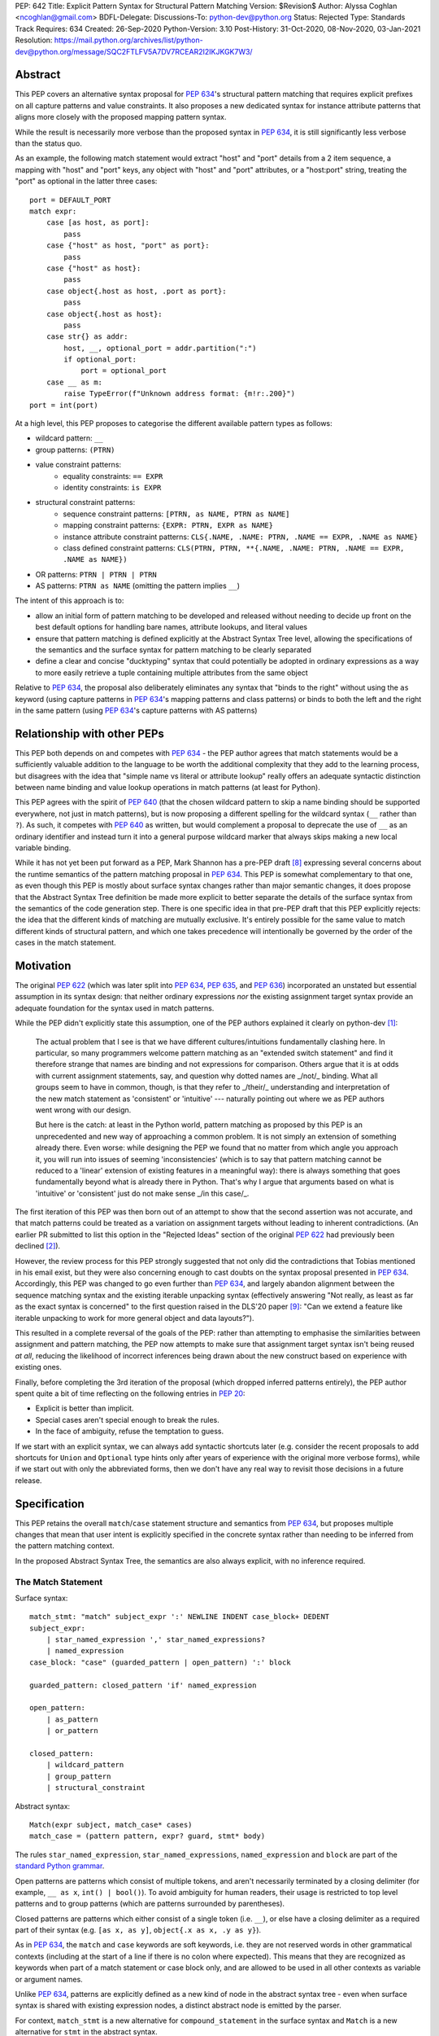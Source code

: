 PEP: 642
Title: Explicit Pattern Syntax for Structural Pattern Matching
Version: $Revision$
Author: Alyssa Coghlan <ncoghlan@gmail.com>
BDFL-Delegate:
Discussions-To: python-dev@python.org
Status: Rejected
Type: Standards Track
Requires: 634
Created: 26-Sep-2020
Python-Version: 3.10
Post-History: 31-Oct-2020, 08-Nov-2020, 03-Jan-2021
Resolution: https://mail.python.org/archives/list/python-dev@python.org/message/SQC2FTLFV5A7DV7RCEAR2I2IKJKGK7W3/

Abstract
========

This PEP covers an alternative syntax proposal for :pep:`634`'s structural pattern
matching that requires explicit prefixes on all capture patterns and value
constraints. It also proposes a new dedicated syntax for instance attribute
patterns that aligns more closely with the proposed mapping pattern syntax.

While the result is necessarily more verbose than the proposed syntax in
:pep:`634`, it is still significantly less verbose than the status quo.

As an example, the following match statement would extract "host" and "port"
details from a 2 item sequence, a mapping with "host" and "port" keys, any
object with "host" and "port" attributes, or a "host:port" string, treating
the "port" as optional in the latter three cases::

    port = DEFAULT_PORT
    match expr:
        case [as host, as port]:
            pass
        case {"host" as host, "port" as port}:
            pass
        case {"host" as host}:
            pass
        case object{.host as host, .port as port}:
            pass
        case object{.host as host}:
            pass
        case str{} as addr:
            host, __, optional_port = addr.partition(":")
            if optional_port:
                port = optional_port
        case __ as m:
            raise TypeError(f"Unknown address format: {m!r:.200}")
    port = int(port)


At a high level, this PEP proposes to categorise the different available pattern
types as follows:

* wildcard pattern: ``__``
* group patterns: ``(PTRN)``
* value constraint patterns:
    * equality constraints: ``== EXPR``
    * identity constraints: ``is EXPR``
* structural constraint patterns:
    * sequence constraint patterns: ``[PTRN, as NAME, PTRN as NAME]``
    * mapping constraint patterns: ``{EXPR: PTRN, EXPR as NAME}``
    * instance attribute constraint patterns:
      ``CLS{.NAME, .NAME: PTRN, .NAME == EXPR, .NAME as NAME}``
    * class defined constraint patterns:
      ``CLS(PTRN, PTRN, **{.NAME, .NAME: PTRN, .NAME == EXPR, .NAME as NAME})``
* OR patterns: ``PTRN | PTRN | PTRN``
* AS patterns: ``PTRN as NAME`` (omitting the pattern implies ``__``)

The intent of this approach is to:

* allow an initial form of pattern matching to be developed and released without
  needing to decide up front on the best default options for handling bare names,
  attribute lookups, and literal values
* ensure that pattern matching is defined explicitly at the Abstract Syntax Tree
  level, allowing the specifications of the semantics and the surface syntax for
  pattern matching to be clearly separated
* define a clear and concise "ducktyping" syntax that could potentially be
  adopted in ordinary expressions as a way to more easily retrieve a tuple
  containing multiple attributes from the same object

Relative to :pep:`634`, the proposal also deliberately eliminates any syntax that
"binds to the right" without using the ``as`` keyword (using capture patterns
in :pep:`634`'s mapping patterns and class patterns) or binds to both the left and
the right in the same pattern (using :pep:`634`'s capture patterns with AS patterns)


Relationship with other PEPs
============================

This PEP both depends on and competes with :pep:`634` - the PEP author agrees that
match statements would be a sufficiently valuable addition to the language to
be worth the additional complexity that they add to the learning process, but
disagrees with the idea that "simple name vs literal or attribute lookup"
really offers an adequate syntactic distinction between name binding and value
lookup operations in match patterns (at least for Python).

This PEP agrees with the spirit of :pep:`640` (that the chosen wildcard pattern to
skip a name binding should be supported everywhere, not just in match patterns),
but is now proposing a different spelling for the wildcard syntax (``__`` rather
than ``?``). As such, it competes with :pep:`640` as written, but would complement
a proposal to deprecate the use of ``__`` as an ordinary identifier and instead
turn it into a general purpose wildcard marker that always skips making a new
local variable binding.

While it has not yet been put forward as a PEP, Mark Shannon has a pre-PEP draft
[8]_ expressing several concerns about the runtime semantics of the pattern
matching proposal in :pep:`634`. This PEP is somewhat complementary to that one, as
even though this PEP is mostly about surface syntax changes rather than major
semantic changes, it does propose that the Abstract Syntax Tree definition be
made more explicit to better separate the details of the surface syntax from the
semantics of the code generation step. There is one specific idea in that pre-PEP
draft that this PEP explicitly rejects: the idea that the different kinds of
matching are mutually exclusive. It's entirely possible for the same value to
match different kinds of structural pattern, and which one takes precedence will
intentionally be governed by the order of the cases in the match statement.


Motivation
==========

The original :pep:`622` (which was later split into :pep:`634`, :pep:`635`, and :pep:`636`)
incorporated an unstated but essential assumption in its syntax design: that
neither ordinary expressions *nor* the existing assignment target syntax provide
an adequate foundation for the syntax used in match patterns.

While the PEP didn't explicitly state this assumption, one of the PEP authors
explained it clearly on python-dev [1]_:

    The actual problem that I see is that we have different cultures/intuitions
    fundamentally clashing here.  In particular, so many programmers welcome
    pattern matching as an "extended switch statement" and find it therefore
    strange that names are binding and not expressions for comparison.  Others
    argue that it is at odds with current assignment statements, say, and
    question why dotted names are _/not/_ binding.  What all groups seem to
    have in common, though, is that they refer to _/their/_ understanding and
    interpretation of the new match statement as 'consistent' or 'intuitive'
    --- naturally pointing out where we as PEP authors went wrong with our
    design.

    But here is the catch: at least in the Python world, pattern matching as
    proposed by this PEP is an unprecedented and new way of approaching a common
    problem.  It is not simply an extension of something already there.  Even
    worse: while designing the PEP we found that no matter from which angle you
    approach it, you will run into issues of seeming 'inconsistencies' (which is
    to say that pattern matching cannot be reduced to a 'linear' extension of
    existing features in a meaningful way): there is always something that goes
    fundamentally beyond what is already there in Python.  That's why I argue
    that arguments based on what is 'intuitive' or 'consistent' just do not
    make sense _/in this case/_.

The first iteration of this PEP was then born out of an attempt to show that the
second assertion was not accurate, and that match patterns could be treated
as a variation on assignment targets without leading to inherent contradictions.
(An earlier PR submitted to list this option in the "Rejected Ideas" section
of the original :pep:`622` had previously been declined [2]_).

However, the review process for this PEP strongly suggested that not only did
the contradictions that Tobias mentioned in his email exist, but they were also
concerning enough to cast doubts on the syntax proposal presented in :pep:`634`.
Accordingly, this PEP was changed to go even further than :pep:`634`, and largely
abandon alignment between the sequence matching syntax and the existing iterable
unpacking syntax (effectively answering "Not really, as least as far as the
exact syntax is concerned" to the first question raised in the DLS'20 paper
[9]_: "Can we extend a feature like iterable unpacking to work for more general
object and data layouts?").

This resulted in a complete reversal of the goals of the PEP: rather than
attempting to emphasise the similarities between assignment and pattern matching,
the PEP now attempts to make sure that assignment target syntax isn't being
reused *at all*, reducing the likelihood of incorrect inferences being drawn
about the new construct based on experience with existing ones.

Finally, before completing the 3rd iteration of the proposal (which dropped
inferred patterns entirely), the PEP author spent quite a bit of time reflecting
on the following entries in :pep:`20`:

* Explicit is better than implicit.
* Special cases aren't special enough to break the rules.
* In the face of ambiguity, refuse the temptation to guess.

If we start with an explicit syntax, we can always add syntactic shortcuts later
(e.g. consider the recent proposals to add shortcuts for ``Union`` and
``Optional`` type hints only after years of experience with the original more
verbose forms), while if we start out with only the abbreviated forms,
then we don't have any real way to revisit those decisions in a future release.


Specification
=============

This PEP retains the overall ``match``/``case`` statement structure and semantics
from :pep:`634`, but proposes multiple changes that mean that user intent is
explicitly specified in the concrete syntax rather than needing to be inferred
from the pattern matching context.

In the proposed Abstract Syntax Tree, the semantics are also always explicit,
with no inference required.


The Match Statement
-------------------

Surface syntax::

  match_stmt: "match" subject_expr ':' NEWLINE INDENT case_block+ DEDENT
  subject_expr:
      | star_named_expression ',' star_named_expressions?
      | named_expression
  case_block: "case" (guarded_pattern | open_pattern) ':' block

  guarded_pattern: closed_pattern 'if' named_expression

  open_pattern:
      | as_pattern
      | or_pattern

  closed_pattern:
      | wildcard_pattern
      | group_pattern
      | structural_constraint

Abstract syntax::

    Match(expr subject, match_case* cases)
    match_case = (pattern pattern, expr? guard, stmt* body)


The rules ``star_named_expression``, ``star_named_expressions``,
``named_expression`` and ``block`` are part of the `standard Python
grammar <https://docs.python.org/3.10/reference/grammar.html>`_.

Open patterns are patterns which consist of multiple tokens, and aren't
necessarily terminated by a closing delimiter (for example, ``__ as x``,
``int() | bool()``). To avoid ambiguity for human readers, their usage is
restricted to top level patterns and to group patterns (which are patterns
surrounded by parentheses).

Closed patterns are patterns which either consist of a single token
(i.e. ``__``), or else have a closing delimiter as a required part of their
syntax (e.g. ``[as x, as y]``, ``object{.x as x, .y as y}``).

As in :pep:`634`, the ``match`` and ``case`` keywords are soft keywords, i.e. they
are not reserved words in other grammatical contexts (including at the
start of a line if there is no colon where expected).  This means
that they are recognized as keywords when part of a match
statement or case block only, and are allowed to be used in all
other contexts as variable or argument names.

Unlike :pep:`634`, patterns are explicitly defined as a new kind of node in the
abstract syntax tree - even when surface syntax is shared with existing
expression nodes, a distinct abstract node is emitted by the parser.

For context, ``match_stmt`` is a new alternative for
``compound_statement`` in the surface syntax and ``Match`` is a new
alternative for ``stmt`` in the abstract syntax.


Match Semantics
^^^^^^^^^^^^^^^

This PEP largely retains the overall pattern matching semantics proposed in
:pep:`634`.

The proposed syntax for patterns changes significantly, and is discussed in
detail below.

There are also some proposed changes to the semantics of class defined
constraints (class patterns in :pep:`634`) to eliminate the need to special case
any builtin types (instead, the introduction of dedicated syntax for instance
attribute constraints allows the behaviour needed by those builtin types to be
specified as applying to any type that sets ``__match_args__`` to ``None``)


Guards
^^^^^^

This PEP retains the guard clause semantics proposed in :pep:`634`.

However, the syntax is changed slightly to require that when a guard clause
is present, the case pattern must be a *closed* pattern.

This makes it clearer to the reader where the pattern ends and the guard clause
begins. (This is mainly a potential problem with OR patterns, where the guard
clause looks kind of like the start of a conditional expression in the final
pattern. Actually doing that isn't legal syntax, so there's no ambiguity as far
as the compiler is concerned, but the distinction may not be as clear to a human
reader)


Irrefutable case blocks
^^^^^^^^^^^^^^^^^^^^^^^

The definition of irrefutable case blocks changes slightly in this PEP relative
to :pep:`634`, as capture patterns no longer exist as a separate concept from
AS patterns.

Aside from that caveat, the handling of irrefutable cases is the same as in
:pep:`634`:

* wildcard patterns are irrefutable
* AS patterns whose left-hand side is irrefutable
* OR patterns containing at least one irrefutable pattern
* parenthesized irrefutable patterns
* a case block is considered irrefutable if it has no guard and its
  pattern is irrefutable.
* a match statement may have at most one irrefutable case block, and it
  must be last.


Patterns
--------

The top-level surface syntax for patterns is as follows::

    open_pattern: # Pattern may use multiple tokens with no closing delimiter
        | as_pattern
        | or_pattern

    as_pattern: [closed_pattern] pattern_as_clause

    or_pattern: '|'.simple_pattern+

    simple_pattern: # Subnode where "as" and "or" patterns must be parenthesised
        | closed_pattern
        | value_constraint

    closed_pattern: # Require a single token or a closing delimiter in pattern
        | wildcard_pattern
        | group_pattern
        | structural_constraint

As described above, the usage of open patterns is limited to top level case
clauses and when parenthesised in a group pattern.

The abstract syntax for patterns explicitly indicates which elements are
subpatterns and which elements are subexpressions or identifiers::

    pattern = MatchAlways
         | MatchValue(matchop op, expr value)
         | MatchSequence(pattern* patterns)
         | MatchMapping(expr* keys, pattern* patterns)
         | MatchAttrs(expr cls, identifier* attrs, pattern* patterns)
         | MatchClass(expr cls, pattern* patterns, identifier* extra_attrs, pattern* extra_patterns)

         | MatchRestOfSequence(identifier? target)
         -- A NULL entry in the MatchMapping key list handles capturing extra mapping keys

         | MatchAs(pattern? pattern, identifier target)
         | MatchOr(pattern* patterns)


AS Patterns
^^^^^^^^^^^

Surface syntax::

    as_pattern: [closed_pattern] pattern_as_clause
    pattern_as_clause: 'as' pattern_capture_target
    pattern_capture_target: !"__" NAME !('.' | '(' | '=')

(Note: the name on the right may not be ``__``.)

Abstract syntax::

    MatchAs(pattern? pattern, identifier target)

An AS pattern matches the closed pattern on the left of the ``as``
keyword against the subject.  If this fails, the AS pattern fails.
Otherwise, the AS pattern binds the subject to the name on the right
of the ``as`` keyword and succeeds.

If no pattern to match is given, the wildcard pattern (``__``) is implied.

To avoid confusion with the `wildcard pattern`_, the double underscore (``__``)
is not permitted as a capture target (this is what ``!"__"`` expresses).

A capture pattern always succeeds.  It binds the subject value to the
name using the scoping rules for name binding established for named expressions
in :pep:`572`.  (Summary: the name becomes a local
variable in the closest containing function scope unless there's an
applicable ``nonlocal`` or ``global`` statement.)

In a given pattern, a given name may be bound only once.  This
disallows for example ``case [as x, as x]: ...`` but allows
``case [as x] | (as x)``:

As an open pattern, the usage of AS patterns is limited to top level case
clauses and when parenthesised in a group pattern. However, several of the
structural constraints allow the use of ``pattern_as_clause`` in relevant
locations to bind extracted elements of the matched subject to local variables.
These are mostly represented in the abstract syntax tree as ``MatchAs`` nodes,
aside from the dedicated ``MatchRestOfSequence`` node in sequence patterns.


OR Patterns
^^^^^^^^^^^

Surface syntax::

    or_pattern: '|'.simple_pattern+

    simple_pattern: # Subnode where "as" and "or" patterns must be parenthesised
        | closed_pattern
        | value_constraint

Abstract syntax::

    MatchOr(pattern* patterns)

When two or more patterns are separated by vertical bars (``|``),
this is called an OR pattern. (A single simple pattern is just that)

Only the final subpattern may be irrefutable.

Each subpattern must bind the same set of names.

An OR pattern matches each of its subpatterns in turn to the subject,
until one succeeds.  The OR pattern is then deemed to succeed.
If none of the subpatterns succeed the OR pattern fails.

Subpatterns are mostly required to be closed patterns, but the parentheses may
be omitted for value constraints.


Value constraints
^^^^^^^^^^^^^^^^^

Surface syntax::

    value_constraint:
        | eq_constraint
        | id_constraint

    eq_constraint: '==' closed_expr
    id_constraint: 'is' closed_expr

    closed_expr: # Require a single token or a closing delimiter in expression
        | primary
        | closed_factor

    closed_factor: # "factor" is the main grammar node for these unary ops
        | '+' primary
        | '-' primary
        | '~' primary

Abstract syntax::

    MatchValue(matchop op, expr value)
    matchop = EqCheck | IdCheck


The rule ``primary`` is defined in the standard Python grammar, and only
allows expressions that either consist of a single token, or else are required
to end with a closing delimiter.

Value constraints replace :pep:`634`'s literal patterns and value patterns.

Equality constraints are written as ``== EXPR``, while identity constraints are
written as ``is EXPR``.

An equality constraint succeeds if the subject value compares equal to the
value given on the right, while an identity constraint succeeds only if they are
the exact same object.

The expressions to be compared against are largely restricted to either
single tokens (e.g. names, strings, numbers, builtin constants), or else to
expressions that are required to end with a closing delimiter.

The use of the high precedence unary operators is also permitted, as the risk of
perceived ambiguity is low, and being able to specify negative numbers without
parentheses is desirable.

When the same constraint expression occurs multiple times in the same match
statement, the interpreter may cache the first value calculated and reuse it,
rather than repeat the expression evaluation. (As for :pep:`634` value patterns,
this cache is strictly tied to a given execution of a given match statement.)

Unlike literal patterns in :pep:`634`, this PEP requires that complex
literals be parenthesised to be accepted by the parser. See the Deferred
Ideas section for discussion on that point.

If this PEP were to be adopted in preference to :pep:`634`, then all literal and
value patterns would instead be written more explicitly as value constraints::

    # Literal patterns
    match number:
        case == 0:
            print("Nothing")
        case == 1:
            print("Just one")
        case == 2:
            print("A couple")
        case == -1:
            print("One less than nothing")
        case == (1-1j):
            print("Good luck with that...")

    # Additional literal patterns
    match value:
        case == True:
            print("True or 1")
        case == False:
            print("False or 0")
        case == None:
            print("None")
        case == "Hello":
            print("Text 'Hello'")
        case == b"World!":
            print("Binary 'World!'")

    # Matching by identity rather than equality
    SENTINEL = object()
    match value:
        case is True:
            print("True, not 1")
        case is False:
            print("False, not 0")
        case is None:
            print("None, following PEP 8 comparison guidelines")
        case is ...:
            print("May be useful when writing __getitem__ methods?")
        case is SENTINEL:
            print("Matches the sentinel by identity, not just value")

    # Matching against variables and attributes
    from enum import Enum
    class Sides(str, Enum):
        SPAM = "Spam"
        EGGS = "eggs"
        ...

    preferred_side = Sides.EGGS
    match entree[-1]:
        case == Sides.SPAM:  # Compares entree[-1] == Sides.SPAM.
            response = "Have you got anything without Spam?"
        case == preferred_side:  # Compares entree[-1] == preferred_side
            response = f"Oh, I love {preferred_side}!"
        case as side:  # Assigns side = entree[-1].
            response = f"Well, could I have their Spam instead of the {side} then?"

Note the ``== preferred_side`` example: using an explicit prefix marker on
constraint expressions removes the restriction to only working with attributes
or literals for value lookups.

The ``== (1-1j)`` example illustrates the use of parentheses to turn any
subexpression into a closed one.


Wildcard Pattern
^^^^^^^^^^^^^^^^

Surface syntax::

    wildcard_pattern: "__"

Abstract syntax::

    MatchAlways

A wildcard pattern always succeeds.  As in :pep:`634`, it binds no name.

Where :pep:`634` chooses the single underscore as its wildcard pattern for
consistency with other languages, this PEP chooses the double underscore as that
has a clearer path towards potentially being made consistent across the entire
language, whereas that path is blocked for ``"_"`` by i18n related use cases.

Example usage::

  match sequence:
      case [__]:               # any sequence with a single element
          return True
      case [start, *__, end]:  # a sequence with at least two elements
          return start == end
      case __:                 # anything
          return False



Group Patterns
^^^^^^^^^^^^^^

Surface syntax::

  group_pattern: '(' open_pattern ')'

For the syntax of ``open_pattern``, see Patterns above.

A parenthesized pattern has no additional syntax and is not represented in the
abstract syntax tree.  It allows users to add parentheses around patterns to
emphasize the intended grouping, and to allow nesting of open patterns when the
grammar requires a closed pattern.

Unlike :pep:`634`, there is no potential ambiguity with sequence patterns, as
this PEP requires that all sequence patterns be written with square brackets.


Structural constraints
^^^^^^^^^^^^^^^^^^^^^^

Surface syntax::

    structural_constraint:
        | sequence_constraint
        | mapping_constraint
        | attrs_constraint
        | class_constraint

Note: the separate "structural constraint" subcategory isn't used in the
abstract syntax tree, it's merely used as a convenient grouping node in the
surface syntax definition.

Structural constraints are patterns used to both make assertions about complex
objects and to extract values from them.

These patterns may all bind multiple values, either through the use of nested
AS patterns, or else through the use of ``pattern_as_clause`` elements included
in the definition of the pattern.


Sequence constraints
^^^^^^^^^^^^^^^^^^^^

Surface syntax::

    sequence_constraint: '[' [sequence_constraint_elements] ']'
    sequence_constraint_elements: ','.sequence_constraint_element+ ','?
    sequence_constraint_element:
        | star_pattern
        | simple_pattern
        | pattern_as_clause
    star_pattern: '*' (pattern_as_clause | wildcard_pattern)

    simple_pattern: # Subnode where "as" and "or" patterns must be parenthesised
        | closed_pattern
        | value_constraint

    pattern_as_clause: 'as' pattern_capture_target

Abstract syntax::

    MatchSequence(pattern* patterns)

    MatchRestOfSequence(identifier? target)

Sequence constraints allow items within a sequence to be checked and
optionally extracted.

A sequence pattern fails if the subject value is not an instance of
``collections.abc.Sequence``.  It also fails if the subject value is
an instance of ``str``, ``bytes`` or ``bytearray`` (see Deferred Ideas for
a discussion on potentially removing the need for this special casing).

A sequence pattern may contain at most one star subpattern.  The star
subpattern may occur in any position and is represented in the AST using the
``MatchRestOfSequence`` node.

If no star subpattern is present, the sequence pattern is a fixed-length
sequence pattern; otherwise it is a variable-length sequence pattern.

A fixed-length sequence pattern fails if the length of the subject
sequence is not equal to the number of subpatterns.

A variable-length sequence pattern fails if the length of the subject
sequence is less than the number of non-star subpatterns.

The length of the subject sequence is obtained using the builtin
``len()`` function (i.e., via the ``__len__`` protocol).  However, the
interpreter may cache this value in a similar manner as described for
value constraint expressions.

A fixed-length sequence pattern matches the subpatterns to
corresponding items of the subject sequence, from left to right.
Matching stops (with a failure) as soon as a subpattern fails.  If all
subpatterns succeed in matching their corresponding item, the sequence
pattern succeeds.

A variable-length sequence pattern first matches the leading non-star
subpatterns to the corresponding items of the subject sequence, as for
a fixed-length sequence.  If this succeeds, the star subpattern
matches a list formed of the remaining subject items, with items
removed from the end corresponding to the non-star subpatterns
following the star subpattern.  The remaining non-star subpatterns are
then matched to the corresponding subject items, as for a fixed-length
sequence.

Subpatterns are mostly required to be closed patterns, but the parentheses may
be omitted for value constraints. Sequence elements may also be captured
unconditionally without parentheses.

Note: where :pep:`634` allows all the same syntactic flexibility as iterable
unpacking in assignment statements, this PEP restricts sequence patterns
specifically to the square bracket form. Given that the open and parenthesised
forms are far more popular than square brackets for iterable unpacking, this
helps emphasise that iterable unpacking and sequence matching are *not* the
same operation. It also avoids the parenthesised form's ambiguity problem
between single element sequence patterns and group patterns.


Mapping constraints
^^^^^^^^^^^^^^^^^^^

Surface syntax::

    mapping_constraint: '{' [mapping_constraint_elements] '}'
    mapping_constraint_elements: ','.key_value_constraint+ ','?
    key_value_constraint:
        | closed_expr pattern_as_clause
        | closed_expr ':' simple_pattern
        | double_star_capture
    double_star_capture: '**' pattern_as_clause

(Note that ``**__`` is deliberately disallowed by this syntax, as additional
mapping entries are ignored by default)

closed_expr is defined above, under value constraints.

Abstract syntax::

    MatchMapping(expr* keys, pattern* patterns)

Mapping constraints allow keys and values within a sequence to be checked and
values to optionally be extracted.

A mapping pattern fails if the subject value is not an instance of
``collections.abc.Mapping``.

A mapping pattern succeeds if every key given in the mapping pattern
is present in the subject mapping, and the pattern for
each key matches the corresponding item of the subject mapping.

The presence of keys is checked using the two argument form of the ``get``
method and a unique sentinel value, which offers the following benefits:

* no exceptions need to be created in the lookup process
* mappings that implement ``__missing__`` (such as ``collections.defaultdict``)
  only match on keys that they already contain, they don't implicitly add keys

A mapping pattern may not contain duplicate key values. If duplicate keys are
detected when checking the mapping pattern, the pattern is considered invalid,
and a ``ValueError`` is raised. While it would theoretically be possible to
checked for duplicated constant keys at compile time, no such check is currently
defined or implemented.

(Note: This semantic description is derived from the :pep:`634` reference
implementation, which differs from the :pep:`634` specification text at time of
writing. The implementation seems reasonable, so amending the PEP text seems
like the best way to resolve the discrepancy)

If a ``'**' as NAME`` double star pattern is present, that name is bound to a
``dict`` containing any remaining key-value pairs from the subject mapping
(the dict will be empty if there are no additional key-value pairs).

A mapping pattern may contain at most one double star pattern,
and it must be last.

Value subpatterns are mostly required to be closed patterns, but the parentheses
may be omitted for value constraints (the ``:`` key/value separator is still
required to ensure the entry doesn't look like an ordinary comparison operation).

Mapping values may also be captured unconditionally using the ``KEY as NAME``
form, without either parentheses or the ``:`` key/value separator.


Instance attribute constraints
^^^^^^^^^^^^^^^^^^^^^^^^^^^^^^

Surface syntax::

    attrs_constraint:
        | name_or_attr '{' [attrs_constraint_elements] '}'
    attrs_constraint_elements: ','.attr_value_pattern+ ','?
    attr_value_pattern:
        | '.' NAME pattern_as_clause
        | '.' NAME value_constraint
        | '.' NAME ':' simple_pattern
        | '.' NAME

Abstract syntax::

    MatchAttrs(expr cls, identifier* attrs, pattern* patterns)

Instance attribute constraints allow an instance's type to be checked and
attributes to optionally be extracted.

An instance attribute constraint may not repeat the same attribute name multiple
times. Attempting to do so will result in a syntax error.

An instance attribute pattern fails if the subject is not an instance of
``name_or_attr``. This is tested using ``isinstance()``.

If ``name_or_attr`` is not an instance of the builtin ``type``,
``TypeError`` is raised.

If no attribute subpatterns are present, the constraint succeeds if the
``isinstance()`` check succeeds. Otherwise:

  - Each given attribute name is looked up as an attribute on the subject.

    - If this raises an exception other than ``AttributeError``,
      the exception bubbles up.

    - If this raises ``AttributeError`` the constraint fails.

    - Otherwise, the subpattern associated with the keyword is matched
      against the attribute value. If no subpattern is specified, the wildcard
      pattern is assumed. If this fails, the constraint fails.
      If it succeeds, the match proceeds to the next attribute.

  - If all attribute subpatterns succeed, the constraint as a whole succeeds.

Instance attribute constraints allow ducktyping checks to be implemented by
using ``object`` as the required instance type (e.g.
``case object{.host as host, .port as port}:``).

The syntax being proposed here could potentially also be used as the basis for
a new syntax for retrieving multiple attributes from an object instance in one
assignment statement (e.g. ``host, port = addr{.host, .port}``). See the
Deferred Ideas section for further discussion of this point.


Class defined constraints
^^^^^^^^^^^^^^^^^^^^^^^^^

Surface syntax::

    class_constraint:
        | name_or_attr '(' ')'
        | name_or_attr '(' positional_patterns ','? ')'
        | name_or_attr '(' class_constraint_attrs ')'
        | name_or_attr '(' positional_patterns ',' class_constraint_attrs] ')'
    positional_patterns: ','.positional_pattern+
    positional_pattern:
        | simple_pattern
        | pattern_as_clause
    class_constraint_attrs:
        | '**' '{' [attrs_constraint_elements] '}'

Abstract syntax::

    MatchClass(expr cls, pattern* patterns, identifier* extra_attrs, pattern* extra_patterns)

Class defined constraints allow a sequence of common attributes to be
specified on a class and checked positionally, rather than needing to specify
the attribute names in every related match pattern.

As for instance attribute patterns:

- a class defined pattern fails if the subject is not an instance of
  ``name_or_attr``. This is tested using ``isinstance()``.
- if ``name_or_attr`` is not an instance of the builtin ``type``,
  ``TypeError`` is raised.

Regardless of whether or not any arguments are present, the subject is checked
for a ``__match_args__`` attribute using the equivalent of
``getattr(cls, "__match_args__", _SENTINEL))``.

If this raises an exception the exception bubbles up.

If the returned value is not a list, tuple, or ``None``, the conversion fails
and ``TypeError`` is raised at runtime.

This means that only types that actually define ``__match_args__`` will be
usable in class defined patterns. Types that don't define ``__match_args__``
will still be usable in instance attribute patterns.

If ``__match_args__`` is ``None``, then only a single positional subpattern is
permitted. Attempting to specify additional attribute patterns either
positionally or using the double star syntax will cause ``TypeError`` to be
raised at runtime.

This positional subpattern is then matched against the entire subject, allowing
a type check to be combined with another match pattern (e.g. checking both
the type and contents of a container, or the type and value of a number).

If ``__match_args__`` is a list or tuple, then the class defined constraint is
converted to an instance attributes constraint as follows:

- if only the double star attribute constraints subpattern is present, matching
  proceeds as if for the equivalent instance attributes constraint.
- if there are more positional subpatterns than the length of
  ``__match_args__`` (as obtained using ``len()``), ``TypeError`` is raised.
- Otherwise, positional pattern ``i`` is converted to an attribute pattern
  using ``__match_args__[i]`` as the attribute name.
- if any element in ``__match_args__`` is not a string, ``TypeError`` is raised.
- once the positional patterns have been converted to attribute patterns, then
  they are combined with any attribute constraints given in the double star
  attribute constraints subpattern, and matching proceeds as if for the
  equivalent instance attributes constraint.

Note: the ``__match_args__ is None`` handling in this PEP replaces the special
casing of ``bool``, ``bytearray``, ``bytes``, ``dict``, ``float``,
``frozenset``, ``int``, ``list``, ``set``, ``str``, and ``tuple`` in :pep:`634`.
However, the optimised fast path for those types is retained in the
implementation.


Design Discussion
=================

Requiring explicit qualification of simple names in match patterns
------------------------------------------------------------------

The first iteration of this PEP accepted the basic premise of :pep:`634` that
iterable unpacking syntax would provide a good foundation for defining a new
syntax for pattern matching.

During the review process, however, two major and one minor ambiguity problems
were highlighted that arise directly from that core assumption:

* most problematically, when binding simple names by default is extended to
  :pep:`634`'s proposed class pattern syntax, the ``ATTR=TARGET_NAME`` construct
  binds to the right without using the ``as`` keyword, and uses the normal
  assignment-to-the-left sigil (``=``) to do it!
* when binding simple names by default is extended to :pep:`634`'s proposed mapping
  pattern syntax, the ``KEY: TARGET_NAME`` construct binds to the right without
  using the ``as`` keyword
* using a :pep:`634` capture pattern together with an AS pattern
  (``TARGET_NAME_1 as TARGET_NAME_2``) gives an odd "binds to both the left and
  right" behaviour

The third revision of this PEP accounted for this problem by abandoning the
alignment with iterable unpacking syntax, and instead requiring that all uses
of bare simple names for anything other than a variable lookup be qualified by
a preceding sigil or keyword:

* ``as NAME``: local variable binding
* ``.NAME``: attribute lookup
* ``== NAME``: variable lookup
* ``is NAME``: variable lookup
* any other usage: variable lookup

The key benefit of this approach is that it makes interpretation of simple names
in patterns a local activity: a leading ``as`` indicates a name binding, a
leading ``.`` indicates an attribute lookup, and anything else is a variable
lookup (regardless of whether we're reading a subpattern or a subexpression).

With the syntax now proposed in this PEP, the problematic cases identified above
no longer read poorly:

* ``.ATTR as TARGET_NAME`` is more obviously a binding than ``ATTR=TARGET_NAME``
* ``KEY as TARGET_NAME`` is more obviously a binding than ``KEY: TARGET_NAME``
* ``(as TARGET_NAME_1) as TARGET_NAME_2`` is more obviously two bindings than
  ``TARGET_NAME_1 as TARGET_NAME_2``


Resisting the temptation to guess
---------------------------------

:pep:`635` looks at the way pattern matching is used in other languages, and
attempts to use that information to make plausible predictions about the way
pattern matching will be used in Python:

* wanting to extract values to local names will *probably* be more common than
  wanting to match against values stored in local names
* wanting comparison by equality will *probably* be more common than wanting
  comparison by identity
* users will *probably* be able to at least remember that bare names bind values
  and attribute references look up values, even if they can't figure that out
  for themselves without reading the documentation or having someone tell them

To be clear, I think these predictions actually *are* plausible. However, I also
don't think we need to guess about this up front: I think we can start out with
a more explicit syntax that requires users to state their intent using a prefix
marker (either ``as``, ``==``, or ``is``), and then reassess the situation in a
few years based on how pattern matching is actually being used *in Python*.

At that point, we'll be able to choose amongst at least the following options:

* deciding the explicit syntax is concise enough, and not changing anything
* adding inferred identity constraints for one or more of ``None``, ``...``,
  ``True`` and ``False``
* adding inferred equality constraints for other literals (potentially including
  complex literals)
* adding inferred equality constraints for attribute lookups
* adding either inferred equality constraints or inferred capture patterns for
  bare names

All of those ideas could be considered independently on their own merits, rather
than being a potential barrier to introducing pattern matching in the first
place.

If any of these syntactic shortcuts were to eventually be introduced, they'd
also be straightforward to explain in terms of the underlying more explicit
syntax (the leading ``as``, ``==``, or ``is`` would just be getting inferred
by the parser, without the user needing to provide it explicitly). At the
implementation level, only the parser should need to be change, as the existing
AST nodes could be reused.


Interaction with caching of attribute lookups in local variables
----------------------------------------------------------------

One of the major changes between this PEP and :pep:`634` is to use ``== EXPR``
for equality constraint lookups, rather than only offering ``NAME.ATTR``. The
original motivation for this was to avoid the semantic conflict with regular
assignment targets, where ``NAME.ATTR`` is already used in assignment statements
to set attributes, so if ``NAME.ATTR`` were the *only* syntax for symbolic value
matching, then we're pre-emptively ruling out any future attempts to allow
matching against single patterns using the existing assignment statement syntax.
The current motivation is more about the general desire to avoid guessing about
user's intent, and instead requiring them to state it explicitly in the syntax.

However, even within match statements themselves, the ``name.attr`` syntax for
value patterns has an undesirable interaction with local variable assignment,
where routine refactorings that would be semantically neutral for any other
Python statement introduce a major semantic change when applied to a :pep:`634`
style match statement.

Consider the following code::

    while value < self.limit:
        ... # Some code that adjusts "value"

The attribute lookup can be safely lifted out of the loop and only performed
once::

    _limit = self.limit:
    while value < _limit:
        ... # Some code that adjusts "value"

With the marker prefix based syntax proposal in this PEP, value constraints
would be similarly tolerant of match patterns being refactored to use a local
variable instead of an attribute lookup, with the following two statements
being functionally equivalent::

    match expr:
        case {"key": == self.target}:
            ... # Handle the case where 'expr["key"] == self.target'
        case __:
            ... # Handle the non-matching case

    _target = self.target
    match expr:
        case {"key": == _target}:
            ... # Handle the case where 'expr["key"] == self.target'
        case __:
            ... # Handle the non-matching case

By contrast, when using :pep:`634`'s value and capture pattern syntaxes that omit
the marker prefix, the following two statements wouldn't be equivalent at all::

    # PEP 634's value pattern syntax
    match expr:
        case {"key": self.target}:
            ... # Handle the case where 'expr["key"] == self.target'
        case _:
            ... # Handle the non-matching case

    # PEP 634's capture pattern syntax
    _target = self.target
    match expr:
        case {"key": _target}:
            ... # Matches any mapping with "key", binding its value to _target
        case _:
            ... # Handle the non-matching case

This PEP ensures the original semantics are retained under this style of
simplistic refactoring: use ``== name`` to force interpretation of the result
as a value constraint, use ``as name`` for a name binding.

:pep:`634`'s proposal to offer only the shorthand syntax, with no explicitly
prefixed form, means that the primary answer on offer is "Well, don't do that,
then, only compare against attributes in namespaces, don't compare against
simple names".

:pep:`622`'s walrus pattern syntax had another odd interaction where it might not
bind the same object as the exact same walrus expression in the body of the
case clause, but :pep:`634` fixed that discrepancy by replacing walrus patterns
with AS patterns (where the fact that the value bound to the name on the RHS
might not be the same value as returned by the LHS is a standard feature common
to all uses of the "as" keyword).


Using existing comparison operators as the value constraint prefix
--------------------------------------------------------------------

If the benefit of a dedicated value constraint prefix is accepted, then the
next question is to ask exactly what that prefix should be.

The initially published version of this PEP proposed using the previously
unused ``?`` symbol as the prefix for equality constraints, and ``?is`` as the
prefix for identity constraints. When reviewing the PEP, Steven D'Aprano
presented a compelling counterproposal [5]_ to use the existing comparison
operators (``==`` and ``is``) instead.

There were a few concerns with ``==`` as a prefix that kept it from being
chosen as the prefix in the initial iteration of the PEP:

* for common use cases, it's even more visually noisy than ``?``, as a lot of
  folks with :pep:`8` trained aesthetic sensibilities are going to want to put
  a space between it and the following expression, effectively making it a 3
  character prefix instead of 1
* when used in a mapping pattern, there needs to be a space between the ``:``
  key/value separator and the ``==`` prefix, or the tokeniser will split them
  up incorrectly (getting ``:=`` and ``=`` instead of ``:`` and ``==``)
* when used in an OR pattern, there needs to be a space between the ``|``
  pattern separator and the ``==`` prefix, or the tokeniser will split them
  up incorrectly (getting ``|=`` and ``=`` instead of ``|`` and ``==``)
* if used in a :pep:`634` style class pattern, there needs to be a space between
  the ``=`` keyword separator and the ``==`` prefix, or the tokeniser will split
  them up incorrectly (getting ``==`` and ``=`` instead of ``=`` and ``==``)

Rather than introducing a completely new symbol, Steven's proposed resolution to
this verbosity problem was to retain the ability to omit the prefix marker in
syntactically unambiguous cases.

While the idea of omitting the prefix marker was accepted for the second
revision of the proposal, it was dropped again in the third revision due to
ambiguity concerns. Instead, the following points apply:

* for class patterns, other syntax changes allow equality constraints to be
  written as ``.ATTR == EXPR``, and identity constraints to be written as
  ``.ATTR is EXPR``, both of which are quite easy to read
* for mapping patterns, the extra syntactic noise is just tolerated (at least
  for now)
* for OR patterns, the extra syntactic noise is just tolerated (at least
  for now). However, `membership constraints`_ may offer a future path to
  reducing the need to combine OR patterns with equality constraints (instead,
  the values to be checked against would be collected as a set, list, or tuple).

Given that perspective, :pep:`635`'s arguments against using ``?`` as part of the
pattern matching syntax held for this proposal as well, and so the PEP was
amended accordingly.


Using ``__`` as the wildcard pattern marker
-------------------------------------------

:pep:`635` makes a solid case that introducing ``?`` *solely* as a wildcard pattern
marker would be a bad idea. With the syntax for value constraints changed
to use existing comparison operations rather than ``?`` and ``?is``, that
argument holds for this PEP as well.

However, as noted by Thomas Wouters in [6]_, :pep:`634`'s choice of ``_`` remains
problematic as it would likely mean that match patterns would have a *permanent*
difference from all other parts of Python - the use of ``_`` in software
internationalisation and at the interactive prompt means that there isn't really
a plausible path towards using it as a general purpose "skipped binding" marker.

``__`` is an alternative "this value is not needed" marker drawn from a Stack
Overflow answer [7]_ (originally posted by the author of this PEP) on the
various meanings of ``_`` in existing Python code.

This PEP also proposes adopting an implementation technique that limits
the scope of the associated special casing of ``__`` to the parser: defining a
new AST node type (``MatchAlways``) specifically for wildcard markers, rather
than passing it through to the AST as a ``Name`` node.

Within the parser, ``__`` still means either a regular name or a wildcard
marker in a match pattern depending on where you were in the parse tree, but
within the rest of the compiler, ``Name("__")`` is still a normal variable name,
while ``MatchAlways()`` is always a wildcard marker in a match pattern.

Unlike ``_``, the lack of other use cases for ``__`` means that there would be
a plausible path towards restoring identifier handling consistency with the rest
of the language by making ``__`` mean "skip this name binding" everywhere in
Python:

* in the interpreter itself, deprecate loading variables with the name ``__``.
  This would make reading from ``__`` emit a deprecation warning, while writing
  to it would initially be unchanged. To avoid slowing down all name loads, this
  could be handled by having the compiler emit additional code for the
  deprecated name, rather than using a runtime check in the standard name
  loading opcodes.
* after a suitable number of releases, change the parser to emit
  a new ``SkippedBinding`` AST node for all uses of ``__`` as an assignment
  target, and update the rest of the compiler accordingly
* consider making ``__`` a true hard keyword rather than a soft keyword

This deprecation path couldn't be followed for ``_``, as there's no way for the
interpreter to distinguish between attempts to read back ``_`` when nominally
used as a "don't care" marker, and legitimate reads of ``_`` as either an
i18n text translation function or as the last statement result at the
interactive prompt.

Names starting with double-underscores are also already reserved for use by the
language, whether that is for compile time constants (i.e. ``__debug__``),
special methods, or class attribute name mangling, so using ``__`` here would
be consistent with that existing approach.


Representing patterns explicitly in the Abstract Syntax Tree
------------------------------------------------------------

:pep:`634` doesn't explicitly discuss how match statements should be represented
in the Abstract Syntax Tree, instead leaving that detail to be defined as part
of the implementation.

As a result, while the reference implementation of :pep:`634` definitely works (and
formed the basis of the reference implementation of this PEP), it does contain
a significant design flaw: despite the notes in :pep:`635` that patterns should be
considered as distinct from expressions, the reference implementation goes ahead
and represents them in the AST as expression nodes.

The result is an AST that isn't very abstract at all: nodes that should be
compiled completely differently (because they're patterns rather than
expressions) are represented the same way, and the type system of the
implementation language (e.g. C for CPython) can't offer any assistance in
keeping track of which subnodes should be ordinary expressions and which should
be subpatterns.

Rather than continuing with that approach, this PEP has instead defined a new
explicit "pattern" node in the AST, which allows the patterns and their
permitted subnodes to be defined explicitly in the AST itself, making the code
implementing the new feature clearer, and allowing the C compiler to provide
more assistance in keeping track of when the code generator is dealing with
patterns or expressions.

This change in implementation approach is actually orthogonal to the surface
syntax changes proposed in this PEP, so it could still be adopted even if the
rest of the PEP were to be rejected.


Changes to sequence patterns
----------------------------

This PEP makes one notable change to sequence patterns relative to :pep:`634`:

* only the square bracket form of sequence pattern is supported. Neither open
  (no delimiters) nor tuple style (parentheses as delimiters) sequence patterns
  are supported.

Relative to :pep:`634`, sequence patterns are also significantly affected by the
change to require explicit qualification of capture patterns and value
constraints, as it means ``case [a, b, c]:`` must instead be written as
``case [as a, as b, as c]:`` and ``case [0, 1]:`` must instead be written as
``case [== 0, == 1]:``.

With the syntax for sequence patterns no longer being derived directly from the
syntax for iterable unpacking, it no longer made sense to keep the syntactic
flexibility that had been included in the original syntax proposal purely for
consistency with iterable unpacking.

Allowing open and tuple style sequence patterns didn't increase expressivity,
only ambiguity of intent (especially relative to group patterns), and encouraged
readers down the path of viewing pattern matching syntax as intrinsically linked
to assignment target syntax (which the :pep:`634` authors have stated multiple
times is not a desirable path to have readers take, and a view the author of
this PEP now shares, despite disagreeing with it originally).


Changes to mapping patterns
---------------------------

This PEP makes two notable changes to mapping patterns relative to :pep:`634`:

* value capturing is written as ``KEY as NAME`` rather than as ``KEY: NAME``
* a wider range of keys are permitted: any "closed expression", rather than
  only literals and attribute references

As discussed above, the first change is part of ensuring that all binding
operations with the target name to the right of a subexpression or pattern
use the ``as`` keyword.

The second change is mostly a matter of simplifying the parser and code
generator code by reusing the existing expression handling machinery. The
restriction to closed expressions is designed to help reduce ambiguity as to
where the key expression ends and the match pattern begins. This mostly allows
a superset of what :pep:`634` allows, except that complex literals must be written
in parentheses (at least for now).

Adapting :pep:`635`'s mapping pattern examples to the syntax proposed in this PEP::

  match json_pet:
      case {"type": == "cat", "name" as name, "pattern" as pattern}:
          return Cat(name, pattern)
      case {"type": == "dog", "name" as name, "breed" as breed}:
          return Dog(name, breed)
      case __:
          raise ValueError("Not a suitable pet")

  def change_red_to_blue(json_obj):
      match json_obj:
          case { 'color': (== 'red' | == '#FF0000') }:
              json_obj['color'] = 'blue'
          case { 'children' as children }:
              for child in children:
                  change_red_to_blue(child)

For reference, the equivalent :pep:`634` syntax::

  match json_pet:
      case {"type": "cat", "name": name, "pattern": pattern}:
          return Cat(name, pattern)
      case {"type": "dog", "name": name, "breed": breed}:
          return Dog(name, breed)
      case _:
          raise ValueError("Not a suitable pet")

  def change_red_to_blue(json_obj):
      match json_obj:
          case { 'color': ('red' | '#FF0000') }:
              json_obj['color'] = 'blue'
          case { 'children': children }:
              for child in children:
                  change_red_to_blue(child)


Changes to class patterns
-------------------------

This PEP makes several notable changes to class patterns relative to :pep:`634`:

* the syntactic alignment with class instantiation is abandoned as being
  actively misleading and unhelpful. Instead, a new dedicated syntax for
  checking additional attributes is introduced that draws inspiration from
  mapping patterns rather than class instantiation
* a new dedicated syntax for simple ducktyping that will work for any class
  is introduced
* the special casing of various builtin and standard library types is
  supplemented by a general check for the existence of a ``__match_args__``
  attribute with the value of ``None``

As discussed above, the first change has two purposes:

* it's part of ensuring that all binding operations with the target name to the
  right of a subexpression or pattern use the ``as`` keyword. Using ``=`` to
  assign to the right is particularly problematic.
* it's part of ensuring that all uses of simple names in patterns have a prefix
  that indicates their purpose (in this case, a leading ``.`` to indicate an
  attribute lookup)

The syntactic alignment with class instantion was also judged to be unhelpful
in general, as class patterns are about matching patterns against attributes,
while class instantiation is about matching call arguments to parameters in
class constructors, which may not bear much resemblance to the resulting
instance attributes at all.

The second change is intended to make it easier to use pattern matching for the
"ducktyping" style checks that are already common in Python.

The concrete syntax proposal for these patterns then arose from viewing
instances as mappings of attribute names to values, and combining the attribute
lookup syntax (``.ATTR``), with the mapping pattern syntax ``{KEY: PATTERN}``
to give ``cls{.ATTR: PATTERN}``.

Allowing ``cls{.ATTR}`` to mean the same thing as ``cls{.ATTR: __}`` was a
matter of considering the leading ``.`` sufficient to render the name usage
unambiguous (it's clearly an attribute reference, whereas matching against a variable
key in a mapping pattern would be arguably ambiguous)

The final change just supplements a CPython-internal-only check in the :pep:`634`
reference implementation by making it the default behaviour that classes get if
they don't define ``__match_args__`` (the optimised fast path for the builtin
and standard library types named in :pep:`634` is retained).

Adapting the class matching example
`linked from PEP 635 <https://github.com/gvanrossum/patma/blob/be5969442d0584005492134c3b24eea408709db2/examples/expr.py#L231>`_
shows that for purely positional class matching, the main impact comes from the
changes to value constraints and name binding, not from the class matching
changes::

    match expr:
        case BinaryOp(== '+', as left, as right):
            return eval_expr(left) + eval_expr(right)
        case BinaryOp(== '-', as left, as right):
            return eval_expr(left) - eval_expr(right)
        case BinaryOp(== '*', as left, as right):
            return eval_expr(left) * eval_expr(right)
        case BinaryOp(== '/', as left, as right):
            return eval_expr(left) / eval_expr(right)
        case UnaryOp(== '+', as arg):
            return eval_expr(arg)
        case UnaryOp(== '-', as arg):
            return -eval_expr(arg)
        case VarExpr(as name):
            raise ValueError(f"Unknown value of: {name}")
        case float() | int():
            return expr
        case __:
            raise ValueError(f"Invalid expression value: {repr(expr)}")

For reference, the equivalent :pep:`634` syntax::

    match expr:
        case BinaryOp('+', left, right):
            return eval_expr(left) + eval_expr(right)
        case BinaryOp('-', left, right):
            return eval_expr(left) - eval_expr(right)
        case BinaryOp('*', left, right):
            return eval_expr(left) * eval_expr(right)
        case BinaryOp('/', left, right):
            return eval_expr(left) / eval_expr(right)
        case UnaryOp('+', arg):
            return eval_expr(arg)
        case UnaryOp('-', arg):
            return -eval_expr(arg)
        case VarExpr(name):
            raise ValueError(f"Unknown value of: {name}")
        case float() | int():
            return expr
        case _:
            raise ValueError(f"Invalid expression value: {repr(expr)}")

The changes to the class pattern syntax itself are more relevant when
checking for named attributes and extracting their values without relying on
``__match_args__``::

    match expr:
        case object{.host as host, .port as port}:
            pass
        case object{.host as host}:
            pass

Compare this to the :pep:`634` equivalent, where it really isn't clear which names
are referring to attributes of the match subject and which names are referring
to local variables::

    match expr:
        case object(host=host, port=port):
            pass
        case object(host=host):
            pass

In this specific case, that ambiguity doesn't matter (since the attribute and
variable names are the same), but in the general case, knowing which is which
will be critical to reasoning correctly about the code being read.


Deferred Ideas
==============

Inferred value constraints
--------------------------

As discussed above, this PEP doesn't rule out the possibility of adding
inferred equality and identity constraints in the future.

These could be particularly valuable for literals, as it is quite likely that
many "magic" strings and numbers with self-evident meanings will be written
directly into match patterns, rather than being stored in named variables.
(Think constants like ``None``, or obviously special numbers like ``0`` and
``1``, or strings where their contents are as descriptive as any variable name,
rather than cryptic checks against opaque numbers like ``739452``)


Making some required parentheses optional
-----------------------------------------

The PEP currently errs heavily on the side of requiring parentheses in the face
of potential ambiguity.

However, there are a number of cases where it at least arguably goes too far,
mostly involving AS patterns with an explicit pattern.

In any position that requires a closed pattern, AS patterns may end up starting
with doubled parentheses, as the nested pattern is also required to be a closed
pattern: ``((OPEN PTRN) as NAME)``

Due to the requirement that the subpattern be closed, it should be reasonable
in many of these cases (e.g. sequence pattern subpatterns) to accept
``CLOSED_PTRN as NAME`` directly.

Further consideration of this point has been deferred, as making required
parentheses optional is a backwards compatible change, and hence relaxing the
restrictions later can be considered on a case-by-case basis.


Accepting complex literals as closed expressions
------------------------------------------------

:pep:`634`'s reference implementation includes a lot of special casing of binary
operations in both the parser and the rest of the compiler in order to accept
complex literals without accepting arbitrary binary numeric operations on
literal values.

Ideally, this problem would be dealt with at the parser layer, with the parser
directly emitting a Constant AST node prepopulated with a complex number. If
that was the way things worked, then complex literals could be accepted through
a similar mechanism to any other literal.

This isn't how complex literals are handled, however. Instead, they're passed
through to the AST as regular ``BinOp`` nodes, and then the constant folding
pass on the AST resolves them down to ``Constant`` nodes with a complex value.

For the parser to resolve complex literals directly, the compiler would need to
be able to tell the tokenizer to generate a distinct token type for
imaginary numbers (e.g. ``INUMBER``), which would then allow the parser to
handle ``NUMBER + INUMBER`` and ``NUMBER - INUMBER`` separately from other
binary operations.

Alternatively, a new ``ComplexNumber`` AST node type could be defined, which
would allow the parser to notify the subsequent compiler stages that a
particular node should specifically be a complex literal, rather than an
arbitrary binary operation. Then the parser could accept ``NUMBER + NUMBER``
and ``NUMBER - NUMBER`` for that node, while letting the AST validation for
``ComplexNumber`` take care of ensuring that the real and imaginary parts of
the literal were real and imaginary numbers as expected.

For now, this PEP has postponed dealing with this question, and instead just
requires that complex literals be parenthesised in order to be used in value
constraints and as mapping pattern keys.


Allowing negated constraints in match patterns
----------------------------------------------

With the syntax proposed in this PEP, it isn't permitted to write ``!= expr``
or ``is not expr`` as a match pattern.

Both of these forms have clear potential interpretations as a negated equality
constraint (i.e. ``x != expr``) and a negated identity constraint
(i.e. ``x is not expr``).

However, it's far from clear either form would come up often enough to justify
the dedicated syntax, so the possible extension has been deferred pending further
community experience with match statements.


.. _membership constraints:

Allowing membership checks in match patterns
---------------------------------------------

The syntax used for equality and identity constraints would be straightforward
to extend to membership checks: ``in container``.

One downside of the proposals in both this PEP and :pep:`634` is that checking
for multiple values in the same case doesn't look like any existing container
membership check in Python::

    # PEP 634's literal patterns
    match value:
        case 0 | 1 | 2 | 3:
            ...

    # This PEP's equality constraints
    match value:
        case == 0 | == 1 | == 2 | == 3:
            ...

Allowing inferred equality constraints under this PEP would only make it look
like the :pep:`634` example, it still wouldn't look like the equivalent ``if``
statement header (``if value in {0, 1, 2, 3}:``).

Membership constraints would provide a more explicit, but still concise, way
to check if the match subject was present in a container, and it would look
the same as an ordinary containment check::

    match value:
        case in {0, 1, 2, 3}:
            ...
        case in {one, two, three, four}:
            ...
        case in range(4): # It would accept any container, not just literal sets
            ...

Such a feature would also be readily extensible to allow all kinds of case
clauses without any further syntax updates, simply by defining ``__contains__``
appropriately on a custom class definition.

However, while this does seem like a useful extension, and a good way to resolve
this PEP's verbosity problem when combining multiple equality checks in an
OR pattern, it isn't essential to making match statements a valuable addition
to the language, so it seems more appropriate to defer it to a separate proposal,
rather than including it here.


Inferring a default type for instance attribute constraints
-----------------------------------------------------------

The dedicated syntax for instance attribute constraints means that ``object``
could be omitted from ``object{.ATTR}`` to give ``{.ATTR}`` without introducing
any syntactic ambiguity (if no class was given, ``object`` would be implied,
just as it is for the base class list in class definitions).

However, it's far from clear saving six characters is worth making it harder to
visually distinguish mapping patterns from instance attribute patterns, so
allowing this has been deferred as a topic for possible future consideration.


Avoiding special cases in sequence patterns
-------------------------------------------

Sequence patterns in both this PEP and :pep:`634` currently special case ``str``,
``bytes``, and ``bytearray`` as specifically *never* matching a sequence
pattern.

This special casing could potentially be removed if we were to define a new
``collections.abc.AtomicSequence`` abstract base class for types like these,
where they're conceptually a single item, but still implement the sequence
protocol to allow random access to their component parts.


Expression syntax to retrieve multiple attributes from an instance
------------------------------------------------------------------

The instance attribute pattern syntax has been designed such that it could
be used as the basis for a general purpose syntax for retrieving multiple
attributes from an object in a single expression::

    host, port = obj{.host, .port}

Similar to slice syntax only being allowed inside bracket subscrpts, the
``.attr`` syntax for naming attributes would only be allowed inside brace
subscripts.

This idea isn't required for pattern matching to be useful, so it isn't part of
this PEP. However, it's mentioned as a possible path towards making pattern
matching feel more integrated into the rest of the language, rather than
existing forever in its own completely separated world.


Expression syntax to retrieve multiple attributes from an instance
------------------------------------------------------------------

If the brace subscript syntax were to be accepted for instance attribute
pattern matching, and then subsequently extended to offer general purpose
extraction of multiple attributes, then it could be extended even further to
allow for retrieval of multiple items from containers based on the syntax
used for mapping pattern matching::

    host, port = obj{"host", "port"}
    first, last = obj{0, -1}

Again, this idea isn't required for pattern matching to be useful, so it isn't
part of this PEP. As with retrieving multiple attributes, however, it is
included as an example of the proposed pattern matching syntax inspiring ideas
for making object deconstruction easier in general.


Rejected Ideas
==============

Restricting permitted expressions in value constraints and mapping pattern keys
-------------------------------------------------------------------------------

While it's entirely technically possible to restrict the kinds of expressions
permitted in value constraints and mapping pattern keys to just attribute
lookups and constant literals (as :pep:`634` does), there isn't any clear runtime
value in doing so, so this PEP proposes allowing any kind of primary expression
(primary expressions are an existing node type in the grammar that includes
things like literals, names, attribute lookups, function calls, container
subscripts, parenthesised groups, etc), as well as high precedence unary
operations (``+``, ``-``, ``~``) on primary expressions.

While :pep:`635` does emphasise several times that literal patterns and value
patterns are not full expressions, it doesn't ever articulate a concrete benefit
that is obtained from that restriction (just a theoretical appeal to it being
useful to separate static checks from dynamic checks, which a code style
tool could still enforce, even if the compiler itself is more permissive).

The last time we imposed such a restriction was for decorator expressions and
the primary outcome of that was that users had to put up with years of awkward
syntactic workarounds (like nesting arbitrary expressions inside function calls
that just returned their argument) to express the behaviour they wanted before
the language definition was finally updated to allow arbitrary expressions and
let users make their own decisions about readability.

The situation in :pep:`634` that bears a resemblance to the situation with decorator
expressions is that arbitrary expressions are technically supported in value
patterns, they just require awkward workarounds where either all the values to
match need to be specified in a helper class that is placed before the match
statement::

    # Allowing arbitrary match targets with PEP 634's value pattern syntax
    class mt:
        value = func()
    match expr:
        case (_, mt.value):
            ... # Handle the case where 'expr[1] == func()'

Or else they need to be written as a combination of a capture pattern and a
guard expression::

    # Allowing arbitrary match targets with PEP 634's guard expressions
    match expr:
        case (_, _matched) if _matched == func():
            ... # Handle the case where 'expr[1] == func()'

This PEP proposes skipping requiring any such workarounds, and instead
supporting arbitrary value constraints from the start::

    match expr:
        case (__, == func()):
            ... # Handle the case where 'expr == func()'

Whether actually writing that kind of code is a good idea would be a topic for
style guides and code linters, not the language compiler.

In particular, if static analysers can't follow certain kinds of dynamic checks,
then they can limit the permitted expressions at analysis time, rather than the
compiler restricting them at compile time.

There are also some kinds of expressions that are almost certain to give
nonsensical results (e.g. ``yield``, ``yield from``, ``await``) due to the
pattern caching rule, where the number of times the constraint expression
actually gets evaluated will be implementation dependent. Even here, the PEP
takes the view of letting users write nonsense if they really want to.

Aside from the recently updated decorator expressions, another situation where
Python's formal syntax offers full freedom of expression that is almost never
used in practice is in ``except`` clauses: the exceptions to match against
almost always take the form of a simple name, a dotted name, or a tuple of
those, but the language grammar permits arbitrary expressions at that point.
This is a good indication that Python's user base can be trusted to
take responsibility for finding readable ways to use permissive language
features, by avoiding writing hard to read constructs even when they're
permitted by the compiler.

This permissiveness comes with a real concrete benefit on the implementation
side: dozens of lines of match statement specific code in the compiler is
replaced by simple calls to the existing code for compiling expressions
(including in the AST validation pass, the AST optimization pass, the symbol
table analysis pass, and the code generation pass). This implementation
benefit would accrue not just to CPython, but to every other Python
implementation looking to add match statement support.


Requiring the use of constraint prefix markers for mapping pattern keys
-----------------------------------------------------------------------

The initial (unpublished) draft of this proposal suggested requiring mapping
pattern keys be value constraints, just as :pep:`634` requires that they be valid
literal or value patterns::

  import constants

  match config:
      case {== "route": route}:
          process_route(route)
      case {== constants.DEFAULT_PORT: sub_config, **rest}:
          process_config(sub_config, rest)

However, the extra characters were syntactically noisy and unlike its use in
value constraints (where it distinguishes them from non-pattern expressions),
the prefix doesn't provide any additional information here that isn't already
conveyed by the expression's position as a key within a mapping pattern.

Accordingly, the proposal was simplified to omit the marker prefix from mapping
pattern keys.

This omission also aligns with the fact that containers may incorporate both
identity and equality checks into their lookup process - they don't purely
rely on equality checks, as would be incorrectly implied by the use of the
equality constraint prefix.


Allowing the key/value separator to be omitted for mapping value constraints
----------------------------------------------------------------------------

Instance attribute patterns allow the ``:`` separator to be omitted when
writing attribute value constraints like ``case object{.attr == expr}``.

Offering a similar shorthand for mapping value constraints was considered, but
permitting it allows thoroughly baffling constructs like ``case {0 == 0}:``
where the compiler knows this is the key ``0`` with the value constraint
``== 0``, but a human reader sees the tautological comparison operation
``0 == 0``. With the key/value separator included, the intent is more obvious to
a human reader as well: ``case {0: == 0}:``


Reference Implementation
========================

A draft reference implementation for this PEP [3]_ has been derived from Brandt
Bucher's reference implementation for :pep:`634` [4]_.

Relative to the text of this PEP, the draft reference implementation has not
yet complemented the special casing of several builtin and standard library
types in ``MATCH_CLASS`` with the more general check for ``__match_args__``
being set to ``None``. Class defined patterns also currently still accept
classes that don't define ``__match_args__``.

All other modified patterns have been updated to follow this PEP rather than
:pep:`634`.

Unparsing for match patterns has not yet been migrated to the updated v3 AST.

The AST validator for match patterns has not yet been implemented.

The AST validator in general has not yet been reviewed to ensure that it is
checking that only expression nodes are being passed in where expression nodes
are expected.

The examples in this PEP have not yet been converted to test cases, so could
plausibly contain typos and other errors.

Several of the old :pep:`634` tests are still to be converted to new SyntaxError
tests.

The documentation has not yet been updated.


Acknowledgments
===============

The :pep:`622` and :pep:`634`/:pep:`635`/:pep:`636` authors, as the proposal in
this PEP is merely
an attempt to improve the readability of an already well-constructed idea by
proposing that starting with a more explicit syntax and potentially introducing
syntactic shortcuts for particularly common operations later is a better option
than attempting to *only* define the shortcut version. For areas of the
specification where the two PEPs are the same (or at least very similar), the
text describing the intended behaviour in this PEP is often derived directly
from the :pep:`634` text.

Steven D'Aprano, who made a compelling case that the key goals of this PEP could
be achieved by using existing comparison tokens to tell the ability to override
the compiler when our guesses as to "what most users will want most of the time"
are inevitably incorrect for at least some users some of the time, and retaining
some of :pep:`634`'s syntactic sugar (with a slightly different semantic definition)
to obtain the same level of brevity as :pep:`634` in most situations. (Paul
Sokolosvsky also independently suggested using ``==`` instead of ``?`` as a
more easily understood prefix for equality constraints).

Thomas Wouters, whose publication of :pep:`640` and public review of the structured
pattern matching proposals persuaded the author of this PEP to continue
advocating for a wildcard pattern syntax that a future PEP could plausibly turn
into a hard keyword that always skips binding a reference in any location a
simple name is expected, rather than continuing indefinitely as the match
pattern specific soft keyword that is proposed here.

Joao Bueno and Jim Jewett for nudging the PEP author to take a closer look at
the proposed syntax for subelement capturing within class patterns and mapping
patterns (particularly the problems with "capturing to the right"). This
review is what prompted the significant changes between v2 and v3 of the
proposal.


References
==========

.. [1] Post explaining the syntactic novelties in PEP 622
   https://mail.python.org/archives/list/python-dev@python.org/message/2VRPDW4EE243QT3QNNCO7XFZYZGIY6N3/>

.. [2] Declined pull request proposing to list this as a Rejected Idea in PEP 622
   https://github.com/python/peps/pull/1564

.. [3] In-progress reference implementation for this PEP
   https://github.com/ncoghlan/cpython/tree/pep-642-constraint-patterns

.. [4] PEP 634 reference implementation
   https://github.com/python/cpython/pull/22917

.. [5] Steven D'Aprano's cogent criticism of the first published iteration of this PEP
   https://mail.python.org/archives/list/python-dev@python.org/message/BTHFWG6MWLHALOD6CHTUFPHAR65YN6BP/

.. [6] Thomas Wouter's initial review of the structured pattern matching proposals
   https://mail.python.org/archives/list/python-dev@python.org/thread/4SBR3J5IQUYE752KR7C6432HNBSYKC5X/

.. [7] Stack Overflow answer regarding the use cases for ``_`` as an identifier
   https://stackoverflow.com/questions/5893163/what-is-the-purpose-of-the-single-underscore-variable-in-python/5893946#5893946

.. [8] Pre-publication draft of "Precise Semantics for Pattern Matching"
   https://github.com/markshannon/pattern-matching/blob/master/precise_semantics.rst

.. [9] Kohn et al., Dynamic Pattern Matching with Python
   https://gvanrossum.github.io/docs/PyPatternMatching.pdf


.. _642-appendix-a:

Appendix A -- Full Grammar
==========================

Here is the full modified grammar for ``match_stmt``, replacing Appendix A
in :pep:`634`.

Notation used beyond standard EBNF is as per :pep:`534`:

- ``'KWD'`` denotes a hard keyword
- ``"KWD"`` denotes a soft keyword
- ``SEP.RULE+`` is shorthand for ``RULE (SEP RULE)*``
- ``!RULE`` is a negative lookahead assertion

::

    match_stmt: "match" subject_expr ':' NEWLINE INDENT case_block+ DEDENT
    subject_expr:
        | star_named_expression ',' [star_named_expressions]
        | named_expression
    case_block: "case" (guarded_pattern | open_pattern) ':' block

    guarded_pattern: closed_pattern 'if' named_expression
    open_pattern: # Pattern may use multiple tokens with no closing delimiter
        | as_pattern
        | or_pattern

    as_pattern: [closed_pattern] pattern_as_clause
    as_pattern_with_inferred_wildcard: pattern_as_clause
    pattern_as_clause: 'as' pattern_capture_target
    pattern_capture_target: !"__" NAME !('.' | '(' | '=')

    or_pattern: '|'.simple_pattern+

    simple_pattern: # Subnode where "as" and "or" patterns must be parenthesised
        | closed_pattern
        | value_constraint

    value_constraint:
        | eq_constraint
        | id_constraint

    eq_constraint: '==' closed_expr
    id_constraint: 'is' closed_expr

    closed_expr: # Require a single token or a closing delimiter in expression
        | primary
        | closed_factor

    closed_factor: # "factor" is the main grammar node for these unary ops
        | '+' primary
        | '-' primary
        | '~' primary

    closed_pattern: # Require a single token or a closing delimiter in pattern
        | wildcard_pattern
        | group_pattern
        | structural_constraint

    wildcard_pattern: "__"

    group_pattern: '(' open_pattern ')'

    structural_constraint:
        | sequence_constraint
        | mapping_constraint
        | attrs_constraint
        | class_constraint

    sequence_constraint: '[' [sequence_constraint_elements] ']'
    sequence_constraint_elements: ','.sequence_constraint_element+ ','?
    sequence_constraint_element:
        | star_pattern
        | simple_pattern
        | as_pattern_with_inferred_wildcard
    star_pattern: '*' (pattern_as_clause | wildcard_pattern)

    mapping_constraint: '{' [mapping_constraint_elements] '}'
    mapping_constraint_elements: ','.key_value_constraint+ ','?
    key_value_constraint:
        | closed_expr pattern_as_clause
        | closed_expr ':' simple_pattern
        | double_star_capture
    double_star_capture: '**' pattern_as_clause

    attrs_constraint:
        | name_or_attr '{' [attrs_constraint_elements] '}'
    name_or_attr: attr | NAME
    attr: name_or_attr '.' NAME
    attrs_constraint_elements: ','.attr_value_constraint+ ','?
    attr_value_constraint:
        | '.' NAME pattern_as_clause
        | '.' NAME value_constraint
        | '.' NAME ':' simple_pattern
        | '.' NAME

    class_constraint:
        | name_or_attr '(' ')'
        | name_or_attr '(' positional_patterns ','? ')'
        | name_or_attr '(' class_constraint_attrs ')'
        | name_or_attr '(' positional_patterns ',' class_constraint_attrs] ')'
    positional_patterns: ','.positional_pattern+
    positional_pattern:
        | simple_pattern
        | as_pattern_with_inferred_wildcard
    class_constraint_attrs:
        | '**' '{' [attrs_constraint_elements] '}'


.. _642-appendix-b:

Appendix B: Summary of Abstract Syntax Tree changes
===================================================

The following new nodes are added to the AST by this PEP::

    stmt = ...
          | ...
          | Match(expr subject, match_case* cases)
          | ...
          ...

    match_case = (pattern pattern, expr? guard, stmt* body)

    pattern = MatchAlways
         | MatchValue(matchop op, expr value)
         | MatchSequence(pattern* patterns)
         | MatchMapping(expr* keys, pattern* patterns)
         | MatchAttrs(expr cls, identifier* attrs, pattern* patterns)
         | MatchClass(expr cls, pattern* patterns, identifier* extra_attrs, pattern* extra_patterns)

         | MatchRestOfSequence(identifier? target)
         -- A NULL entry in the MatchMapping key list handles capturing extra mapping keys

         | MatchAs(pattern? pattern, identifier target)
         | MatchOr(pattern* patterns)

          attributes (int lineno, int col_offset, int? end_lineno, int? end_col_offset)

    matchop = EqCheck | IdCheck


.. _642-appendix-c:

Appendix C: Summary of changes relative to PEP 634
==================================================

The overall ``match``/``case`` statement syntax and the guard expression syntax
remain the same as they are in :pep:`634`.

Relative to :pep:`634` this PEP makes the following key changes:

* a new ``pattern`` type is defined in the AST, rather than reusing the ``expr``
  type for patterns
* the new ``MatchAs`` and ``MatchOr`` AST nodes are moved from the ``expr``
  type to the ``pattern`` type
* the wildcard pattern changes from ``_`` (single underscore) to ``__`` (double
  underscore), and gains a dedicated ``MatchAlways`` node in the AST
* due to ambiguity of intent, value patterns and literal patterns are removed
* a new expression category is introduced: "closed expressions"
* closed expressions are either primary expressions, or a closed expression
  preceded by one of the high precedence unary operators (``+``, ``-``, ``~``)
* a new pattern type is introduced: "value constraint patterns"
* value constraints have a dedicated ``MatchValue`` AST node rather than
  allowing a combination of ``Constant`` (literals), ``UnaryOp``
  (negative numbers), ``BinOp`` (complex numbers), and ``Attribute`` (attribute
  lookups)
* value constraint patterns are either equality constraints or identity constraints
* equality constraints use ``==`` as a prefix marker on an otherwise
  arbitrary closed expression: ``== EXPR``
* identity constraints use ``is`` as a prefix marker on an otherwise
  arbitrary closed expression: ``is EXPR``
* due to ambiguity of intent, capture patterns are removed. All capture operations
  use the ``as`` keyword (even in sequence matching) and are represented in the
  AST as either ``MatchAs`` or ``MatchRestOfSequence`` nodes.
* to reduce verbosity in AS patterns, ``as NAME`` is permitted, with the same
  meaning as ``__ as NAME``
* sequence patterns change to *require* the use of square brackets, rather than
  offering the same syntactic flexibility as assignment targets (assignment
  statements allow iterable unpacking to be indicated by any use of a tuple
  separated target, with or without surrounding parentheses or square brackets)
* sequence patterns gain a dedicated ``MatchSequence`` AST node rather than
  reusing ``List``
* mapping patterns change to allow arbitrary closed expressions as keys
* mapping patterns gain a dedicated ``MatchMapping`` AST node rather than
  reusing ``Dict``
* to reduce verbosity in mapping patterns, ``KEY : __ as NAME`` may be shortened
  to ``KEY as NAME``
* class patterns no longer use individual keyword argument syntax for attribute
  matching. Instead they use double-star syntax, along with a variant on mapping
  pattern syntax with a dot prefix on the attribute names
* class patterns gain a dedicated ``MatchClass`` AST node rather than
  reusing ``Call``
* to reduce verbosity, class attribute matching allows ``:`` to be omitted when
  the pattern to be matched starts with ``==``, ``is``, or ``as``
* class patterns treat any class that sets ``__match_args__`` to ``None`` as
  accepting a single positional pattern that is matched against the entire
  object (avoiding the special casing required in :pep:`634`)
* class patterns raise ``TypeError`` when used with an object that does not
  define ``__match_args__``
* dedicated syntax for ducktyping is added, such that ``case cls{...}:`` is
  roughly equivalent to ``case cls(**{...}):``, but skips the check for the
  existence of ``__match_args__``. This pattern also has a dedicated AST node,
  ``MatchAttrs``

Note that postponing literal patterns also makes it possible to postpone the
question of whether we need an "INUMBER" token in the tokeniser for imaginary
literals. Without it, the parser can't distinguish complex literals from other
binary addition and subtraction operations on constants, so proposals like
:pep:`634` have to do work in later compilation steps to check for correct usage.


.. _642-appendix-d:

Appendix D: History of changes to this proposal
===============================================

The first published iteration of this proposal mostly followed :pep:`634`, but
suggested using ``?EXPR`` for equality constraints and ``?is EXPR`` for
identity constraints rather than :pep:`634`'s value patterns and literal patterns.

The second published iteration mostly adopted a counter-proposal from Steven
D'Aprano that kept the :pep:`634` style inferred constraints in many situations,
but also allowed the use of ``== EXPR`` for explicit equality constraints, and
``is EXPR`` for explicit identity constraints.

The third published (and current) iteration dropped inferred patterns entirely,
in an attempt to resolve the concerns with the fact that the patterns
``case {key: NAME}:`` and ``case cls(attr=NAME):`` would both bind ``NAME``
despite it appearing to the right of another subexpression without using the
``as`` keyword. The revised proposal also eliminates the possibility of writing
``case TARGET1 as TARGET2:``, which would bind to both of the given names. Of
those changes, the most concerning was ``case cls(attr=TARGET_NAME):``, since it
involved the use of ``=`` with the binding target on the right, the exact
opposite of what happens in assignment statements, function calls, and
function signature declarations.


Copyright
=========

This document is placed in the public domain or under the
CC0-1.0-Universal license, whichever is more permissive.
